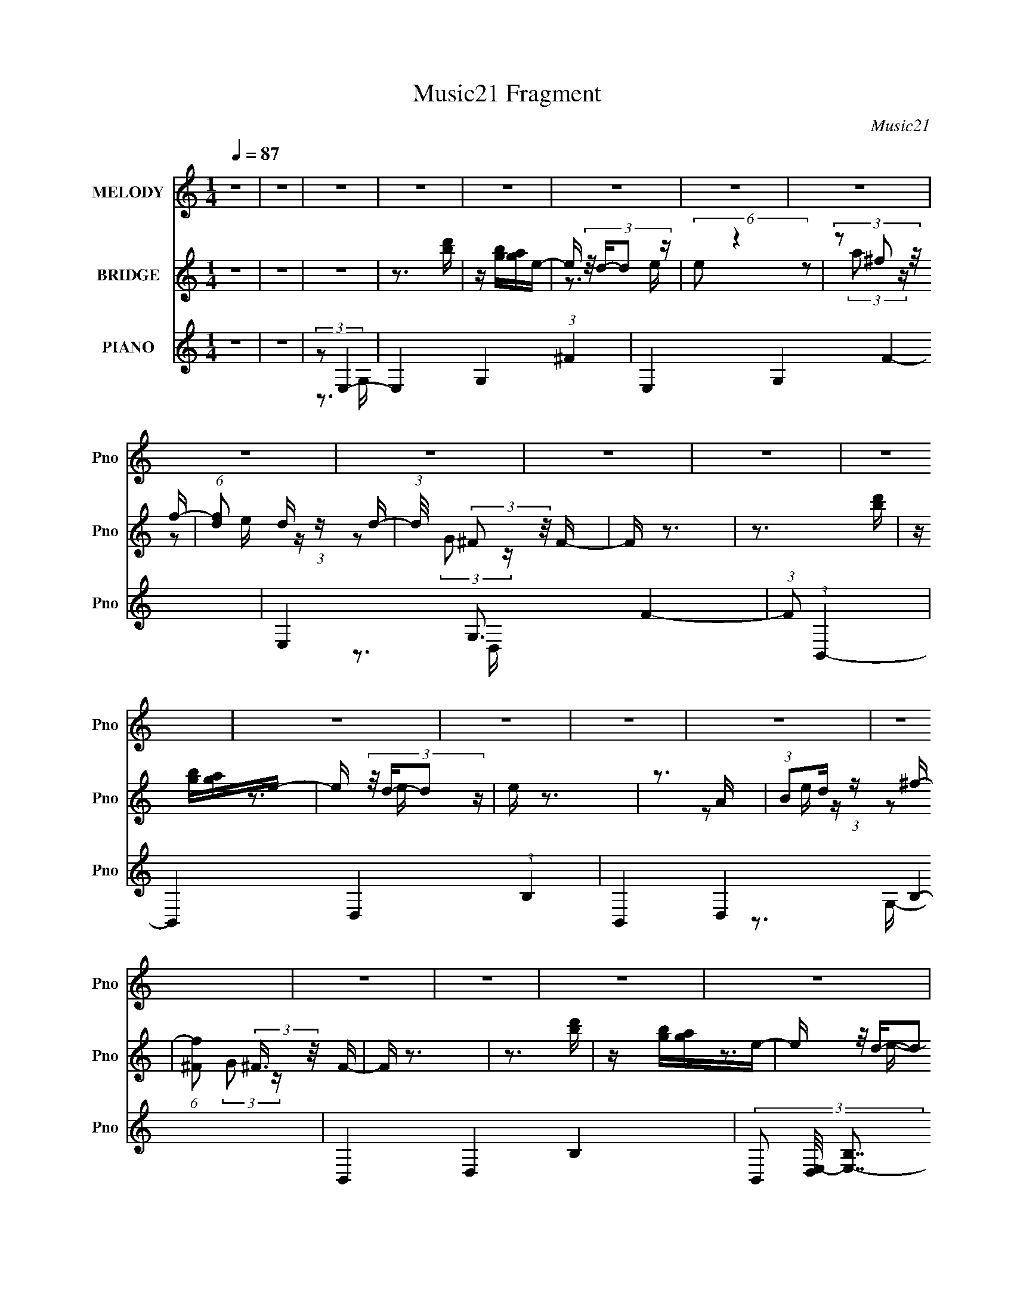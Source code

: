 X:1
T:Music21 Fragment
C:Music21
%%score 1 ( 2 3 4 ) ( 5 6 7 )
L:1/16
Q:1/4=87
M:1/4
I:linebreak $
K:none
V:1 treble nm="MELODY" snm="Pno"
V:2 treble nm="BRIDGE" snm="Pno"
V:3 treble 
V:4 treble 
L:1/4
V:5 treble nm="PIANO" snm="Pno"
V:6 treble 
V:7 treble 
V:1
 z4 | z4 | z4 | z4 | z4 | z4 | z4 | z4 | z4 | z4 | z4 | z4 | z4 | z4 | z4 | z4 | z4 | z4 | z4 | %19
 z4 | z4 | z4 | z4 | z4 | z4 | z4 | z4 | z4 | z4 | z4 | z4 | z4 | z4 | z3 B,- | %34
 B, (3:2:2z/ G-(3:2:4G z/ G-G/ | G2 z G- | (3:2:2G/ z (3:2:2z/ G2 (3:2:1z/ G | A2>G2- | %38
 (3:2:2G/ z (3:2:1z/ ^F F F | (3^F2F2 z/ G | (3:2:2^F4 z2 | (3:2:1z2 E2 D- | %42
 (3:2:2D/ z (3:2:2z/ E2 (3:2:1z/ E- | (3:2:2E/ z (3:2:2z/ E2 (3:2:1z/ E | E2 z E- | %45
 (3:2:2E/ z (3:2:2z/ ^F2 (3:2:1z/ E- | (3:2:2E/ z (3:2:1z/ _E E E | (3_E2E2 z/ B, | A,2B,2- | %49
 B, z2 B,- | (3:2:2B,/ z (3:2:2z/ G2 (3:2:1z/ G- | (3:2:2G/ z (3:2:2z/ G2 (3:2:1z/ G | A2 z G- | %53
 G z2 B,- | (3:2:2B,/ z (3:2:2z/ ^F2 (3:2:1z/ F- | (3:2:2F/ z (3:2:2z/ ^F2 (3:2:1z/ F | G2 z ^F- | %57
 F (3:2:2z/ E-(3:2:4E z/ D-D/- | (3:2:2D/ z (3:2:2z/ E4- | E4- | (3:2:2E/ z z3 | (3z2 D2 z/ D- | %62
 (3:2:2D/ z (3:2:2z/ E4- | E4- | E4- | (3:2:2E4 z/ B,- | B, (3:2:2z/ G-(3:2:4G z/ G-G/ | G2 z G- | %68
 (3:2:2G/ z (3:2:2z/ G2 (3:2:1z/ G | A2>G2- | (3:2:2G/ z (3:2:1z/ ^F F F | (3^F2F2 z/ G | %72
 (3:2:2^F4 z2 | (3:2:1z2 E2 D- | (3:2:2D/ z (3:2:2z/ E2 (3:2:1z/ E- | %75
 (3:2:2E/ z (3:2:2z/ E2 (3:2:1z/ E | E2 z E- | (3:2:2E/ z (3:2:2z/ ^F2 (3:2:1z/ E- | %78
 (3:2:2E/ z (3:2:1z/ _E E E | (3_E2E2 z/ B, | A,2B,2- | B, z2 B,- | %82
 (3:2:2B,/ z (3:2:2z/ G2 (3:2:1z/ G- | (3:2:2G/ z (3:2:2z/ G2 (3:2:1z/ G | A2 z G- | G z2 B,- | %86
 (3:2:2B,/ z (3:2:2z/ ^F2 (3:2:1z/ F- | (3:2:2F/ z (3:2:2z/ ^F2 (3:2:1z/ F | G2 z ^F- | %89
 F (3:2:2z/ E-(3:2:4E z/ D-D/- | (3:2:2D/ z (3:2:2z/ E4- | E4- | (3:2:2E/ z z3 | (3z2 D2 z/ D- | %94
 (3:2:2D/ z (3:2:2z/ E4- | E4- | (6:5:2E4 z | (3z2 B,2 z/ D- | (3:2:2D/ z (3:2:2z/ E4- | %99
 (3:2:2E/ z (3:2:2z/ E2 (3:2:1z/ D- | (3:2:2D/ z (3:2:2z/ E2 (3:2:1z/ ^F- | %101
 (3:2:2F/ z (3:2:2z/ E2 (3:2:1z/ D- | (3:2:2D/ z (3:2:1z/ B,2 (3:2:1z | (3z2 B,2 z/ D- | %104
 (3:2:2D/ z (3:2:1z/ D2 (3:2:1z | (3z2 B,2 z/ D- | (3:2:2D/ z (3:2:2z/ E4- | %107
 (3:2:2E/ z (3:2:1z/ E2 D- | (3:2:2D/ z (3:2:2z/ E2 (3:2:1z/ ^F- | %109
 (3:2:2F/ z (3:2:2z/ E2 (3:2:1z/ D- | (3:2:2D/ z (3:2:1z/ B,2 (3:2:1z | (3z2 E2 z/ D- | %112
 D (3:2:2z/ B,-B,2- | (3:2:2B,/ z (3:2:1z/ B,2 D- | (3:2:2D/ z (3:2:2z/ E4- | %115
 (3:2:2E/ z (3:2:2z/ E2 (3:2:1z/ D- | D (3:2:2z/ E-(3:2:4E z/ ^F-F/- | (3:2:2F/ z (3:2:1z/ E2 D- | %118
 (3:2:2D/ z (3:2:1z/ B,2 (3:2:1z | (3:2:1z2 E2 D | (3:2:2B,2 D4- | %121
 (3:2:2D/ z (3:2:2z/ B,2 (3:2:1z/ D- | (3:2:2D/ z (3:2:1z/ E2 (3:2:1z | (3z2 E2 z/ D- | %124
 (3:2:2D/ z (3:2:2z/ E2 (3:2:1z/ E- | (3:2:2E/ z (3:2:2z/ A2 (3:2:1z/ A- | A (3:2:2z/ D-D2- | %127
 (3:2:2D/ z (3:2:1z/ ^F2 E- | (3:2:2E/ z (3:2:2z/ E4- | (3:2:2E/ z (3:2:2z/ B,2 (3:2:1z/ D- | %130
 (3:2:2D/ z (3:2:2z/ E4- | (3:2:2E/ z (3:2:2z/ E2 (3:2:1z/ D- | %132
 (3:2:2D/ z (3:2:2z/ E2 (3:2:1z/ ^F- | (3:2:2F/ z (3:2:2z/ E2 (3:2:1z/ D- | %134
 (3:2:2D/ z (3:2:1z/ B,2 (3:2:1z | (3z2 B,2 z/ D- | (3:2:2D/ z (3:2:1z/ D2 (3:2:1z | %137
 (3z2 B,2 z/ D- | (3:2:2D/ z (3:2:2z/ E4- | (3:2:2E/ z (3:2:1z/ E2 D- | %140
 (3:2:2D/ z (3:2:2z/ E2 (3:2:1z/ ^F- | (3:2:2F/ z (3:2:2z/ E2 (3:2:1z/ D- | %142
 (3:2:2D/ z (3:2:1z/ B,2 (3:2:1z | (3z2 E2 z/ D- | D (3:2:2z/ B,-B,2- | %145
 (3:2:2B,/ z (3:2:1z/ B,2 D- | (3:2:2D/ z (3:2:2z/ E4- | (3:2:2E/ z (3:2:2z/ E2 (3:2:1z/ D- | %148
 D (3:2:2z/ E-(3:2:4E z/ ^F-F/- | (3:2:2F/ z (3:2:1z/ E2 D- | (3:2:2D/ z (3:2:1z/ B,2 (3:2:1z | %151
 (3:2:1z2 E2 D | (3:2:2B,2 D4- | (3:2:2D/ z (3:2:2z/ B,2 (3:2:1z/ D- | %154
 (3:2:2D/ z (3:2:1z/ E2 (3:2:1z | (3z2 E2 z/ D- | (3:2:2D/ z (3:2:2z/ E2 (3:2:1z/ E- | %157
 (3:2:2E/ z (3:2:2z/ A2 (3:2:1z/ A- | A (3:2:2z/ D-D2- | (3:2:2D/ z (3:2:1z/ ^F2 E- | %160
 (3:2:2E/ z (3:2:2z/ E4- | (3:2:2E/ z z3 | z4 | z4 | z4 | z4 | z4 | z4 | z4 | z4 | z4 | z4 | z4 | %173
 z4 | z4 | z4 | z4 | z4 | z4 | z4 | z4 | z4 | z4 | z4 | z4 | z4 | z4 | z4 | z4 | z4 | z4 | z4 | %192
 z4 | z4 | z4 | z3 B,- | B, (3:2:2z/ G-(3:2:4G z/ G-G/ | G2 z G- | %198
 (3:2:2G/ z (3:2:2z/ G2 (3:2:1z/ G | A2>G2- | (3:2:2G/ z (3:2:1z/ ^F F F | (3^F2F2 z/ G | %202
 (3:2:2^F4 z2 | (3:2:1z2 E2 D- | (3:2:2D/ z (3:2:2z/ E2 (3:2:1z/ E- | %205
 (3:2:2E/ z (3:2:2z/ E2 (3:2:1z/ E | E2 z E- | (3:2:2E/ z (3:2:2z/ ^F2 (3:2:1z/ E- | %208
 (3:2:2E/ z (3:2:1z/ _E E E | (3_E2E2 z/ B, | A,2B,2- | B, z2 B,- | %212
 (3:2:2B,/ z (3:2:2z/ G2 (3:2:1z/ G- | (3:2:2G/ z (3:2:2z/ G2 (3:2:1z/ G | A2 z G- | G z2 B,- | %216
 (3:2:2B,/ z (3:2:2z/ ^F2 (3:2:1z/ F- | (3:2:2F/ z (3:2:2z/ ^F2 (3:2:1z/ F | G2 z ^F- | %219
 F (3:2:2z/ E-(3:2:4E z/ D-D/- | (3:2:2D/ z (3:2:2z/ E4- | E4- | (3:2:2E/ z z3 | (3z2 D2 z/ D- | %224
 (3:2:2D/ z (3:2:2z/ E4- | E4- | E4- | (3:2:2E4 z/ B,- | B, (3:2:2z/ G-(3:2:4G z/ G-G/ | G2 z G- | %230
 (3:2:2G/ z (3:2:2z/ G2 (3:2:1z/ G | A2>G2- | (3:2:2G/ z (3:2:1z/ ^F F F | (3^F2F2 z/ G | %234
 (3:2:2^F4 z2 | (3:2:1z2 E2 D- | (3:2:2D/ z (3:2:2z/ E2 (3:2:1z/ E- | %237
 (3:2:2E/ z (3:2:2z/ E2 (3:2:1z/ E | E2 z E- | (3:2:2E/ z (3:2:2z/ ^F2 (3:2:1z/ E- | %240
 (3:2:2E/ z (3:2:1z/ _E E E | (3_E2E2 z/ B, | A,2B,2- | B, z2 B,- | %244
 (3:2:2B,/ z (3:2:2z/ G2 (3:2:1z/ G- | (3:2:2G/ z (3:2:2z/ G2 (3:2:1z/ G | A2 z G- | G z2 B,- | %248
 (3:2:2B,/ z (3:2:2z/ ^F2 (3:2:1z/ F- | (3:2:2F/ z (3:2:2z/ ^F2 (3:2:1z/ F | G2 z ^F- | %251
 F (3:2:2z/ E-(3:2:4E z/ D-D/- | (3:2:2D/ z (3:2:2z/ E4- | E4- | (3:2:2E/ z z3 | (3z2 D2 z/ D- | %256
 (3:2:2D/ z (3:2:2z/ E4- | E4- | (6:5:2E4 z | (3z2 B,2 z/ D- | (3:2:2D/ z (3:2:2z/ E4- | %261
 (3:2:2E/ z (3:2:2z/ E2 (3:2:1z/ D- | (3:2:2D/ z (3:2:2z/ E2 (3:2:1z/ ^F- | %263
 (3:2:2F/ z (3:2:2z/ E2 (3:2:1z/ D- | (3:2:2D/ z (3:2:1z/ B,2 (3:2:1z | (3z2 B,2 z/ D- | %266
 (3:2:2D/ z (3:2:1z/ D2 (3:2:1z | (3z2 B,2 z/ D- | (3:2:2D/ z (3:2:2z/ E4- | %269
 (3:2:2E/ z (3:2:1z/ E2 D- | (3:2:2D/ z (3:2:2z/ E2 (3:2:1z/ ^F- | %271
 (3:2:2F/ z (3:2:2z/ E2 (3:2:1z/ D- | (3:2:2D/ z (3:2:1z/ B,2 (3:2:1z | (3z2 E2 z/ D- | %274
 D (3:2:2z/ B,-B,2- | (3:2:2B,/ z (3:2:1z/ B,2 D- | (3:2:2D/ z (3:2:2z/ E4- | %277
 (3:2:2E/ z (3:2:2z/ E2 (3:2:1z/ D- | D (3:2:2z/ E-(3:2:4E z/ ^F-F/- | (3:2:2F/ z (3:2:1z/ E2 D- | %280
 (3:2:2D/ z (3:2:1z/ B,2 (3:2:1z | (3:2:1z2 E2 D | (3:2:2B,2 D4- | %283
 (3:2:2D/ z (3:2:2z/ B,2 (3:2:1z/ D- | (3:2:2D/ z (3:2:1z/ E2 (3:2:1z | (3z2 E2 z/ D- | %286
 (3:2:2D/ z (3:2:2z/ E2 (3:2:1z/ E- | (3:2:2E/ z (3:2:2z/ A2 (3:2:1z/ A- | A (3:2:2z/ D-D2- | %289
 (3:2:2D/ z (3:2:1z/ ^F2 E- | (3:2:2E/ z (3:2:2z/ E4- | (3:2:2E/ z (3:2:2z/ B,2 (3:2:1z/ D- | %292
 (3:2:2D/ z (3:2:2z/ E4- | (3:2:2E/ z (3:2:2z/ E2 (3:2:1z/ D- | %294
 (3:2:2D/ z (3:2:2z/ E2 (3:2:1z/ ^F- | (3:2:2F/ z (3:2:2z/ E2 (3:2:1z/ D- | %296
 (3:2:2D/ z (3:2:1z/ B,2 (3:2:1z | (3z2 B,2 z/ D- | (3:2:2D/ z (3:2:1z/ D2 (3:2:1z | %299
 (3z2 B,2 z/ D- | (3:2:2D/ z (3:2:2z/ E4- | (3:2:2E/ z (3:2:1z/ E2 D- | %302
 (3:2:2D/ z (3:2:2z/ E2 (3:2:1z/ ^F- | (3:2:2F/ z (3:2:2z/ E2 (3:2:1z/ D- | %304
 (3:2:2D/ z (3:2:1z/ B,2 (3:2:1z | (3z2 E2 z/ D- | D (3:2:2z/ B,-B,2- | %307
 (3:2:2B,/ z (3:2:1z/ B,2 D- | (3:2:2D/ z (3:2:2z/ E4- | (3:2:2E/ z (3:2:2z/ E2 (3:2:1z/ D- | %310
 D (3:2:2z/ E-(3:2:4E z/ ^F-F/- | (3:2:2F/ z (3:2:1z/ E2 D- | (3:2:2D/ z (3:2:1z/ B,2 (3:2:1z | %313
 (3:2:1z2 E2 D | (3:2:2B,2 D4- | (3:2:2D/ z (3:2:2z/ B,2 (3:2:1z/ D- | %316
 (3:2:2D/ z (3:2:1z/ E2 (3:2:1z | (3z2 E2 z/ D- | (3:2:2D/ z (3:2:2z/ E2 (3:2:1z/ E- | %319
 (3:2:2E/ z (3:2:2z/ A2 (3:2:1z/ A- | A (3:2:2z/ D-D2- | (3:2:2D/ z (3:2:1z/ ^F2 E- | %322
 (3:2:2E/ z (3:2:2z/ E4- | (3:2:2E/ z z2 B,- | B, (3:2:2z/ G-(3:2:4G z/ G-G/ | G2 z G- | %326
 (3:2:2G/ z (3:2:2z/ G2 (3:2:1z/ G | A2>G2- | (3:2:2G/ z (3:2:1z/ ^F F F | (3^F2F2 z/ G | %330
 (3:2:2^F4 z2 | (3:2:1z2 E2 D- | (3:2:2D/ z (3:2:2z/ E2 (3:2:1z/ E- | %333
 (3:2:2E/ z (3:2:2z/ E2 (3:2:1z/ E | E2 z E- | (3:2:2E/ z (3:2:2z/ ^F2 (3:2:1z/ E- | %336
 (3:2:2E/ z (3:2:1z/ _E E E | (3_E2E2 z/ B, | A,2B,2- | B, z2 B,- | %340
 (3:2:2B,/ z (3:2:2z/ G2 (3:2:1z/ G- | (3:2:2G/ z (3:2:2z/ G2 (3:2:1z/ G | A2 z G- | G z2 B,- | %344
 (3:2:2B,/ z (3:2:2z/ ^F2 (3:2:1z/ F- | (3:2:2F/ z (3:2:2z/ ^F2 (3:2:1z/ F | G2 z ^F- | %347
 F (3:2:2z/ E-(3:2:4E z/ D-D/- | (3:2:2D/ z (3:2:2z/ E4- | E4- | (3:2:2E/ z z3 | (3z2 D2 z/ D- | %352
 (3:2:2D/ z (3:2:2z/ E4- | E4- | (6:5:2E4 z |] %355
V:2
 z4 | z4 | z4 | z3 [bd'] | z [bg][ag]e- | e (3:2:4z/ d-d2 z | (6:5:2e2 z4 | (3z2 ^f2 z/ f- | %8
 (6:5:1[fd]2 d2/3 (3:2:1z d- | (3:2:1d/ x (3:2:2^F2 z/ F- | F z3 | z3 [bd'] | z [bg][ag]e- | %13
 e (3:2:4z/ d-d2 z | e z3 | z3 A | (3:2:1B2d (3:2:1z ^f- | (6:5:1[f^F]2 (3:2:2^F3/2 z/ F- | F z3 | %19
 z3 [bd'] | z [bg][ag]e- | e (3:2:4z/ d-d2 z | (6:5:2e2 z4 | (3z2 ^f2 z/ f- | %24
 (6:5:1[fd]2 d2/3 (3:2:1z d- | (3:2:1d/ x (3:2:2^F2 z/ F- | F z3 | z (3:2:2b2 z/ [d'b] (3:2:1z/ | %28
 g2 z g- | (6:5:1[g^f]2 ^f5/3 (3:2:1z | d x/3 (3:2:1d4- | (3:2:2d/ [faeg]2 [eg]4/3 (3:2:1z | %32
 [df]4- | [df]4 | z4 | z3 [bd'] | z [bg][ag]e- | e (3:2:4z/ d-d2 z | (6:5:2e2 z4 | (3z2 ^f2 z/ f- | %40
 (6:5:1[fd]2 d2/3 (3:2:1z d- | (3:2:1d/ x (3:2:2^F2 z/ F- | F z3 | z3 [bd'] | z [bg][ag]e- | %45
 e (3:2:4z/ d-d2 z | (6:5:2e2 z4 | (3z2 ^f2 z/ f- | (6:5:1[fd]2 d2/3 (3:2:1z d- | %49
 (3:2:1d/ x (3:2:2^F2 z/ F- | F z2 c- | [ce-]4 | e4- G4- (3:2:1c4- | (6:5:1e4 G3 (6:5:2c4 z | %54
 z3 A- | A2 (3:2:1d4- | d4- A4- (3:2:1^f4- | d4- A4- f4- | (3:2:1d2 A (3:2:2f2 z2 e- | %59
 [eB-]2 (3:2:1B3- | B4- e4- (3:2:1g4- | B4 e3 (6:5:1g4 | (3:2:2z2 e4- | e4- B4- (3:2:1g4- | %64
 (3:2:1e2 [Be-]2 (3:2:2[e-g] (1:1:1g3 | e4- B4 (3:2:1g4- | (3e/ g/ z/ (6:5:1z4 | z3 [bd'] | %68
 z [bg][ag]e- | e (3:2:4z/ d-d2 z | (6:5:2e2 z4 | (3z2 ^f2 z/ f- | (6:5:1[fd]2 d2/3 (3:2:1z d- | %73
 (3:2:1d/ x (3:2:2^F2 z/ F- | F z3 | z3 [bd'] | z [bg][ag]e- | e (3:2:4z/ d-d2 z | (6:5:2e2 z4 | %79
 (3z2 ^f2 z/ f- | (6:5:1[fd]2 d2/3 (3:2:1z d- | (3:2:1d/ x (3:2:2^F2 z/ F- | F z2 c- | [ce-]4 | %84
 e4- G4- (3:2:1c4- | (6:5:1e4 G3 (6:5:2c4 z | z3 A- | A2 (3:2:1d4- | d4- A4- (3:2:1^f4- | %89
 d4- A4- f4- | (3:2:1d2 A (3:2:2f2 z2 e- | [eB-]2 (3:2:1B3- | B4- e4- (3:2:1g4- | B4 e3 (6:5:1g4 | %94
 (3:2:2z2 e4- | e4- B4- (3:2:1g4- | (3:2:1e2 [Be-]2 (3:2:2[e-g] (1:1:1g3 | e4- B4 (3:2:1g4- | %98
 (3e/ g/ z/ (6:5:1z4 | z3 [bd'] | z [bg][ag]e- | e (3:2:4z/ d-d2 z | (6:5:2e2 z4 | (3z2 ^f2 z/ f- | %104
 (6:5:1[fd]2 d2/3 (3:2:1z d- | (3:2:1d/ x (3:2:2^F2 z/ F- | F z3 | z3 [bd'] | z [bg][ag]e- | %109
 e (3:2:4z/ d-d2 z | (6:5:2e2 z4 | (3z2 ^f2 z/ f- | (6:5:1[fd]2 d2/3 (3:2:1z d- | %113
 (3:2:1d/ x (3:2:2^F2 z/ F- | F x/3 (3:2:1e4- | e4- G4- (3:2:1c4- | e4- G2 (6:5:1c4 G- | %117
 (3:2:2e2 [Gc-]2 (3:2:1c3/2- | (3:2:1c2 G (6:5:1z2 B- | B4- (3:2:1d4- | (6:5:2B2 d4 (6:5:1z2 | %121
 (3:2:2z2 d4- | (3:2:2d/ z z2 B- | B2 (3:2:1e4- | e4- B4- (3:2:1g4- | (6:5:1e4 B3 g4 | z3 B- | %127
 B2 (3:2:1^f4- | (3:2:1f/ [Be-]2 (3:2:1e5/2- | e4- B4- (3:2:1g4- | (3e2 B2 g4 (3:2:1G4- | %131
 G4- [bd'] | G4- [bg] [ag] e- | (3:2:1[Gd]8 e | (6:5:2e2 ^F4- | (3:2:1F2 (3:2:1E4- | %136
 (3:2:2E2 [fD-]2 (3:2:1D3/2- | (24:13:2[D^FF-]8 d/ | F (3:2:2z/ G-G2- | G4- [bd'] | %140
 (3:2:1G4 [bg] [ag] [Ae]- | [Ae] x/3 [Gd]2 (3:2:1z | (6:5:2[Fe]2 D4- | (24:13:1[D^ff-]8 | %144
 (6:5:1[f^F-]2 (3:2:1^F7/2- | (3:2:2[F^F]4 d/ F- | (3:2:1F/ x (3:2:1e4- | e4- G4- (3:2:1c4- | %148
 e4- G2 (6:5:1c4 G- | (3:2:2e2 [Gc-]2 (3:2:1c3/2- | (3:2:1c2 G (6:5:1z2 B- | B4- (3:2:1d4- | %152
 (6:5:2B2 d4 (6:5:1z2 | (3:2:2z2 d4- | (3:2:2d/ z z2 B- | B2 (3:2:1e4- | e4- B4- (3:2:1g4- | %157
 (6:5:1e4 B3 g4 | z3 B- | B2 (3:2:1^f4- | (3:2:1f/ [Be-]2 (3:2:1e5/2- | (3:2:2[eg-]8 B8 | %162
 (12:7:2[gd'-]4 [d'-b]5/2 | (24:19:1[d'E,G,G-]8 C, | [GB-] B3- | [Ba]2 [ad]4/3 (6:5:2d12/5 b2 | %166
 (6:5:1[ba]2 a5/3 (3:2:1z | [D,A,]3 [gA-g-] | [Agd] d z d'- | (6:5:2d'2 a4- | %170
 (3:2:1a2 b (3:2:1z b- | b4- | b2 z a- | (6:5:1[ag]2 g5/3 (3:2:1z | e x/3 d2 (3:2:1z | %175
 (6:5:1[eg]2 g5/3 (3:2:1z | (3:2:2d2 B4- | (6:5:2B4 a4- | (3:2:2a2 C,4- | %179
 (3:2:1[C,C]4 [CG,d']/3 [G,d'b-]8/3 | b [Gc-]6 | (3:2:1[cd'b]4b2/3 (3:2:1z | (3:2:1g2a2 (3:2:1z | %183
 (6:5:1[bd']2 d'5/3 (3:2:1z | (3:2:1[Aa]2G (3:2:1z B- | B (3:2:1[gG-]2 (3:2:1G5/2- | %186
 (3:2:1G/ e (3:2:2z/ g- g2- | (3g2a2 z/ b- | b x/3 a2 (3:2:1z | g x/3 d2 (3:2:1z | g x/3 (3:2:1a4 | %191
 g x/3 e2 (3:2:1z | (6:5:2d2 e4- | e4- | e4- | e4- | (3:2:2e/ z (3:2:2z/ B4- | B4- | B4- | %199
 (3:2:2B2 A4- | (3:2:2A2 ^F4- | F4- | F4- | (3:2:1F2 (3:2:1E4 | (6:5:2D2 E4- | E4- | %206
 (3:2:2E4 z/ E | (3:2:1^F2E2 (3:2:1z | D (3:2:2z/ B,-B,2- | B,4- | (3:2:2B,/ z DE^F- | FB2A- | %212
 A2<G2 | z E2^F- | (6:5:2F2 G4- | (6:5:2G4 z | z4 | z (3:2:2A2 z ^F- | (3E2 F/ ^F4- | F4- | %220
 (3:2:2F/ z (3:2:2z/ E4- | E4- | E4- | (3:2:2E2 D4- | (3:2:1D2 E2 B | dABG | (3:2:2A2 E4- | E4- | %228
 (3:2:2E/ z (3:2:2z/ B4- | B4- | B4- | (3:2:2B2 A4- | (3:2:2A2 ^F4- | F4- | F4- | (3:2:2F2 E4 | %236
 (6:5:2D2 E4- | E4- | (3:2:2E4 z/ E | (3:2:1^F2E2 (3:2:1z | D (3:2:2z/ B,-B,2- | B,4- | %242
 (3:2:2B,/ z DE^F- | FB2A- | A2<G2 | z E2^F- | (6:5:2F2 G4- | (6:5:2G4 z | z4 | z (3:2:2A2 z ^F- | %250
 (3E2 F/ ^F4- | F4- | (3:2:2F/ z (3:2:2z/ E4- | E4- | E4- | (3:2:2E2 D4- | (3:2:1D2 E3- | E4- | %258
 E4- | E4 | z4 | z4 | [bd'](3[bg]2 z/ [ag]2 | e2 z e- | (6:5:2e2 z4 | (3z2 ^f2a2 | %266
 (6:5:1[fd]2 (3:2:1d3/2e (3:2:1z/ | (3:2:1d/ x (3:2:2^F2G2 | F z3 | z4 | [bd'](3[bg]2 z/ [ag]2 | %271
 e2 z e- | (6:5:2e2 z4 | (3z2 ^f2a2 | (6:5:1[fd]2 (3:2:1d3/2e (3:2:1z/ | (3:2:1d/ x (3:2:2^F2G2 | %276
 F x/3 (3:2:1e4- | e4- G4- (3:2:1c4- | e4- G2 (6:5:1c4 G- | (3:2:2e2 [Gc-]2 (3:2:1c3/2- | %280
 (3:2:1c2 G (6:5:1z2 B- | B4- (3:2:1d4- | (6:5:2B2 d4 (6:5:1z2 | (3:2:2z2 d4- | (3:2:2d/ z z2 B- | %285
 B2 (3:2:1e4- | e4- B4- (3:2:1g4- | (6:5:1e4 B3 g4 | z3 B- | B2 (3:2:1^f4- | %290
 (3:2:1f/ [Be-]2 (3:2:1e5/2- | e4- B4- (3:2:1g4- | (3e2 B2 g4 (3:2:1G4- | G4- | %294
 [bd'] G4- (3:2:2[bg]2 [ag]2 | (3:2:1[Gee-]8 | (6:5:2e2 ^F4- | (3:2:1F2 (3:2:1E4- | %298
 (3:2:2E2 [fD-]2 (3:2:1D3/2- | (24:13:2[D^FG]8 d/ | F (3:2:2z/ G-G2- | G4- | %302
 (3:2:1[Gbd'bg]4 [ag] (3:2:1z/ | [Ae] x/3 [Gd]2 (3:2:1z | (6:5:2[Fe]2 D4- | (24:13:1[D^fa]8 | %306
 (6:5:1[f^F-]2 (3:2:1^F7/2- | (3:2:2[F^F]4 [dG]/(3:2:1G3/2 | (3:2:1F/ x (3:2:1e4- | %309
 e4- G4- (3:2:1c4- | e4- G2 (6:5:1c4 G- | (3:2:2e2 [Gc-]2 (3:2:1c3/2- | (3:2:1c2 G (6:5:1z2 B- | %313
 B4- (3:2:1d4- | (6:5:2B2 d4 (6:5:1z2 | (3:2:2z2 d4- | (3:2:2d/ z z2 B- | B2 (3:2:1e4- | %318
 e4- B4- (3:2:1g4- | (6:5:1e4 B3 g4 | z3 B- | B2 (3:2:1^f4- | (3:2:1f/ [Be-]2 (3:2:1e5/2- | %323
 e4- B4- | (3:2:2e2 B2 B z2 | z4 | z4 | z A3- | A2<^F2- | F4- | F4- | F (3:2:2E4 z/ | D2<E2- | %333
 E4- | E2 z E | (3:2:2^F2 z2 D- | D2<B,2- | B,4 | z DE z | (3:2:1F x/3 B2 z | (3:2:2A z/ G3 | %341
 z E2^F- | F2<G2- | G3 z | z4 | z (3:2:2A2 z ^F- | E (3:2:1F/ ^F3- | F4 | z E3- | E4- | E4- | %351
 E2<D2- | D2<E2- | E4- | E4- | E4 | z d z2 | e4- | (3:2:2e4 z/ g- | g x/3 e2 (3:2:1z | %360
 d[Bd] z [BA]- | (3:2:2[BA]/ z (3:2:2z/ B4- | B4- | (3:2:2B/ z B2d- | d2<e2- | e4- | e2>g2- | %367
 g (3:2:2a4 z/ | z d z2 | e4- | e4- | e4- | e4- | e4- | e4- | e4- | (3:2:2e4 z2 |] %377
V:3
 x4 | x4 | x4 | x4 | x4 | z3 e- | x4 | z2 (3:2:2a2 z | z2 e z | z2 (3:2:2G2 z | x4 | x4 | x4 | %13
 z3 e- | x4 | x4 | z2 e z | z2 (3:2:2G2 z | x4 | x4 | x4 | z3 e- | x4 | z2 (3:2:2a2 z | z2 e z | %25
 z2 (3:2:2G2 z | x4 | z3 g- | x4 | z3 d- | z3 [^fa]- | z3 [d^f]- | x4 | x4 | x4 | x4 | x4 | z3 e- | %38
 x4 | z2 (3:2:2a2 z | z2 e z | z2 (3:2:2G2 z | x4 | x4 | x4 | z3 e- | x4 | z2 (3:2:2a2 z | z2 e z | %49
 z2 (3:2:2G2 z | x4 | z3 G- | x32/3 | x31/3 | x4 | z3 A- x2/3 | x32/3 | x12 | x19/3 | z3 e- | %60
 x32/3 | x31/3 | z3 B- | x32/3 | z3 B- x2 | x32/3 | x13/3 | x4 | x4 | z3 e- | x4 | z2 (3:2:2a2 z | %72
 z2 e z | z2 (3:2:2G2 z | x4 | x4 | x4 | z3 e- | x4 | z2 (3:2:2a2 z | z2 e z | z2 (3:2:2G2 z | x4 | %83
 z3 G- | x32/3 | x31/3 | x4 | z3 A- x2/3 | x32/3 | x12 | x19/3 | z3 e- | x32/3 | x31/3 | z3 B- | %95
 x32/3 | z3 B- x2 | x32/3 | x13/3 | x4 | x4 | z3 e- | x4 | z2 (3:2:2a2 z | z2 e z | z2 (3:2:2G2 z | %106
 x4 | x4 | x4 | z3 e- | x4 | z2 (3:2:2a2 z | z2 e z | z2 (3:2:2G2 z | z3 G- | x32/3 | x31/3 | %117
 z3 G- | x5 | x20/3 | x17/3 | x4 | x4 | z3 B- x2/3 | x32/3 | x31/3 | x4 | z3 B- x2/3 | z3 B- | %129
 x32/3 | x8 | x5 | x7 | z3 e- x7/3 | x13/3 | (3z2 ^f2 z/ f- | (3:2:1z2 d (3:2:1z d- | %137
 z2 (3:2:2G2 z x2/3 | x4 | x5 | x17/3 | z3 [^Fe]- | x13/3 | z2 (3:2:2a2 z x/3 | %144
 (3:2:1z2 d (3:2:1z d- | z2 (3:2:2G2 z | z3 G- | x32/3 | x31/3 | z3 G- | x5 | x20/3 | x17/3 | x4 | %154
 x4 | z3 B- x2/3 | x32/3 | x31/3 | x4 | z3 B- x2/3 | z3 B- | (3:2:2z2 a4 x7 | z3 C,- | %163
 z2 E2 x10/3 | (3:2:2z2 d4- | z3 b- x3 | z3 D,- | (3:2:1z2 [De]2 (3:2:1z | (3:2:2z2 b4 | x13/3 | %170
 z2 (3:2:2a2 z | x4 | x4 | z3 e- | z3 e- | z3 e | x4 | x6 | (3:2:1z2 b2 (3:2:1z | %179
 (3:2:1z2 E2 (3:2:1z x5/3 | (3:2:1z2 d'2 (3:2:1z x3 | z3 a | z3 b- | z3 [Bb] | (3:2:2z2 g4- | %185
 (3:2:1z2 d2 (3:2:1z | x13/3 | x4 | z3 g- | z3 g- | z3 g- | z3 d- | x13/3 | x4 | x4 | x4 | x4 | %197
 x4 | x4 | x4 | x4 | x4 | x4 | z3 D- | x13/3 | x4 | x4 | z3 D- | x4 | x4 | x4 | x4 | x4 | x4 | %214
 x13/3 | x4 | x4 | z2 (3:2:2G2 z | x13/3 | x4 | x4 | x4 | x4 | x4 | x13/3 | x4 | x4 | x4 | x4 | %229
 x4 | x4 | x4 | x4 | x4 | x4 | z3 D- | x13/3 | x4 | x4 | z3 D- | x4 | x4 | x4 | x4 | x4 | x4 | %246
 x13/3 | x4 | x4 | z2 (3:2:2G2 z | x13/3 | x4 | x4 | x4 | x4 | x4 | x13/3 | x4 | x4 | x4 | x4 | %261
 x4 | x4 | (3:2:1z2 d2 (3:2:1z | x4 | z3 ^f- | z3 d- | z3 ^F- | x4 | x4 | x4 | %271
 (3:2:1z2 d2 (3:2:1z | x4 | z3 ^f- | z3 d- | z3 ^F- | z3 G- | x32/3 | x31/3 | z3 G- | x5 | x20/3 | %282
 x17/3 | x4 | x4 | z3 B- x2/3 | x32/3 | x31/3 | x4 | z3 B- x2/3 | z3 B- | x32/3 | x8 | x4 | x23/3 | %295
 (3:2:1z2 d2 (3:2:1z x4/3 | x13/3 | (3z2 ^f2a2 | (3:2:2z2 d2e (3:2:1z/ | z3 ^F- x2/3 | x4 | x4 | %302
 z3 [Ae]- | z3 [^Fe]- | x13/3 | z3 ^f- x/3 | (3:2:2z2 d2e (3:2:1z/ | z3 ^F- | z3 G- | x32/3 | %310
 x31/3 | z3 G- | x5 | x20/3 | x17/3 | x4 | x4 | z3 B- x2/3 | x32/3 | x31/3 | x4 | z3 B- x2/3 | %322
 z3 B- | x8 | x6 | x4 | x4 | x4 | x4 | x4 | x4 | z3 D- | x4 | x4 | x4 | z E2 z | x4 | x4 | %338
 (3:2:2z4 ^F2- | (3:2:2z4 A2- | x4 | x4 | x4 | x4 | x4 | z2 (3:2:2G2 z | x13/3 | x4 | x4 | x4 | %350
 x4 | x4 | x4 | x4 | x4 | x4 | (3:2:2z2 e4- | x4 | x4 | z3 d- | x4 | x4 | x4 | x4 | x4 | x4 | x4 | %367
 z3 g | (3:2:2z2 e4- | x4 | x4 | x4 | x4 | x4 | x4 | x4 | x4 |] %377
V:4
 x | x | x | x | x | x | x | x | x | x | x | x | x | x | x | x | x | x | x | x | x | x | x | x | %24
 x | x | x | x | x | x | x | x | x | x | x | x | x | x | x | x | x | x | x | x | x | x | x | x | %48
 x | x | x | x | x8/3 | x31/12 | x | x7/6 | x8/3 | x3 | x19/12 | x | x8/3 | x31/12 | x | x8/3 | %64
 x3/2 | x8/3 | x13/12 | x | x | x | x | x | x | x | x | x | x | x | x | x | x | x | x | x | x8/3 | %85
 x31/12 | x | x7/6 | x8/3 | x3 | x19/12 | x | x8/3 | x31/12 | x | x8/3 | x3/2 | x8/3 | x13/12 | x | %100
 x | x | x | x | x | x | x | x | x | x | x | x | x | x | x | x8/3 | x31/12 | x | x5/4 | x5/3 | %120
 x17/12 | x | x | x7/6 | x8/3 | x31/12 | x | x7/6 | x | x8/3 | x2 | x5/4 | x7/4 | x19/12 | x13/12 | %135
 z/ (3:2:2a/ z/4 | z/ e/4 z/4 | x7/6 | x | x5/4 | x17/12 | x | x13/12 | x13/12 | z/ e/4 z/4 | x | %146
 x | x8/3 | x31/12 | x | x5/4 | x5/3 | x17/12 | x | x | x7/6 | x8/3 | x31/12 | x | x7/6 | x | %161
 z3/4 b/4- x7/4 | x | x11/6 | z3/4 b/4- | x7/4 | z3/4 g/4- | z/ ^F/ | x | x13/12 | x | x | x | x | %174
 x | x | x | x3/2 | z3/4 [G,d']/4- | z/ G/- x5/12 | z3/4 e'/4 x3/4 | x | x | x | z/ (3:2:2A/ z/4 | %185
 z3/4 e/4- | x13/12 | x | x | x | x | x | x13/12 | x | x | x | x | x | x | x | x | x | x | x | %204
 x13/12 | x | x | x | x | x | x | x | x | x | x13/12 | x | x | x | x13/12 | x | x | x | x | x | %224
 x13/12 | x | x | x | x | x | x | x | x | x | x | x | x13/12 | x | x | x | x | x | x | x | x | x | %246
 x13/12 | x | x | x | x13/12 | x | x | x | x | x | x13/12 | x | x | x | x | x | x | x | x | x | x | %267
 x | x | x | x | x | x | x | x | x | x | x8/3 | x31/12 | x | x5/4 | x5/3 | x17/12 | x | x | x7/6 | %286
 x8/3 | x31/12 | x | x7/6 | x | x8/3 | x2 | x | x23/12 | x4/3 | x13/12 | z3/4 ^f/4- | z3/4 d/4- | %299
 x7/6 | x | x | x | x | x13/12 | x13/12 | z3/4 d/4- | x | x | x8/3 | x31/12 | x | x5/4 | x5/3 | %314
 x17/12 | x | x | x7/6 | x8/3 | x31/12 | x | x7/6 | x | x2 | x3/2 | x | x | x | x | x | x | x | x | %333
 x | x | x | x | x | x | x | x | x | x | x | x | x | x13/12 | x | x | x | x | x | x | x | x | x | %356
 x | x | x | x | x | x | x | x | x | x | x | x | x | x | x | x | x | x | x | x | x |] %377
V:5
 z4 | z4 | (3:2:2z2 E,4- | E,4- G,4- (3:2:1^F4- | E,4- G,4- F4- | E,4 G,3 F4- | %6
 (3:2:1F2 (3:2:1B,,4- | B,,4- D,4- (3:2:1B,4- | B,,4- D,4- B,4- | B,,4- D,4- B,4- | %10
 (3B,,2 [D,E,-]/ [E,-B,]7/2 | E,4- G,4- (3:2:1^F4- | E,4- G,4- F4- | E,4 G,3 F4- | %14
 (3:2:1F2 (3:2:1B,,4- | B,,4- F,4- (3:2:1D4- | B,,4- F,4- D4- | B,,4- F,4- D4- | %18
 (3:2:1[B,,E,-G,-E,,-B,-]2 [E,-G,-E,,-B,-F,D]8/3 | [E,G,E,,B,]4- E4- | [E,G,E,,B,]4- E4- | %21
 [E,G,E,,B,]2 E4- | (3:2:2E/ z [B,B,,D^F]3- | [B,B,,DF]4- | [B,B,,DF]4- | [B,B,,DF]3 z | %26
 (3:2:2z2 E,,4- | (24:13:1[E,,E,E,-]8 B,,4- B,, | (3:2:2E,/ [G,D,,-]2 (3:2:1D,,7/2- | %29
 (3:2:2[D,,^F,-]8 A,,8 | (3:2:2F,2 [D,D,,-]2 (3:2:1D,,3/2- | (48:37:2[D,,A,-]16 A,,16 | A,4- D4- | %33
 A,4- D4- | (3:2:2A,/ D/ x2/3 (3:2:1E,,4- | E,,4- (3:2:1[E,G,]/ [E,G,E] | %36
 (3:2:1E,,/ x (3:2:1E,,4- | %37
 (12:7:2E,,4 [E,G,]/ (3:2:2B,/ [E,G,B,E]2 (3:2:2z/ [E,G,B,]- (3:2:1[E,G,B,]/- | %38
 [E,G,B,] x/3 (3:2:1B,,4- | B,,4 (3:2:1[B,D]/ [B,D^F] | (3:2:2z2 B,,4- | [B,,B,D^F]4 (3:2:1B,/ | %42
 (3:2:1F,/ x (3:2:1E,,4- | E,,4- (3:2:1[E,G,]/ [E,G,E] | (3:2:1E,,/ x (3:2:1E,,4- | %45
 (12:7:2E,,4 [E,G,]/ (3:2:2B,/ [E,G,B,E]2 (3:2:2z/ [E,G,B,]- (3:2:1[E,G,B,]/- | %46
 [E,G,B,] x/3 (3:2:1B,,4- | B,,4 (3:2:1[B,E]/ [B,_E^F] | (3:2:2z2 B,,4- | [B,,B,_E^F]4 (3:2:1B,/ | %50
 (3:2:1F,/ x (3:2:1C,4- | C,4- (3:2:2[CE]/ [CEG]2 [CE]- | (24:19:2[C,G,-]8 [CE]/ | %53
 (12:7:3[G,CE]4 [CEC]/ z/ C- | (3:2:1C/ x (3:2:1D,4- | (24:13:2[D,D^F]8 D/ | (3:2:2z2 D,4- | %57
 (12:7:2D,4 [DF]/ (3:2:2[D^FA]2 z/ [DF]- | (3:2:1[DF]/ x (3:2:1E,,4- | %59
 E,,4- (3:2:2[B,E]/ [B,EG]2 [B,E]- | (3:2:2E,,/ [B,E]/ x2/3 (3:2:1E,,4- | %61
 (3:2:4E,,4 B,/ [B,EG]2 z/ B,- | (3:2:1B,/ x (3:2:1E,,4- | E,,4- (3:2:1B,/ [B,G] | E,,4- [B,E] | %65
 (6:5:2E,,4 [B,E]2 [B,E]- | (3:2:1[B,E]/ x (3:2:1E,,4- | E,,4- (3:2:1[E,G,]/ [E,G,E] | %68
 (3:2:1E,,/ x (3:2:1E,,4- | %69
 (12:7:2E,,4 [E,G,]/ (3:2:2B,/ [E,G,B,E]2 (3:2:2z/ [E,G,B,]- (3:2:1[E,G,B,]/- | %70
 [E,G,B,] x/3 (3:2:1B,,4- | B,,4 (3:2:1[B,D]/ [B,D^F] | (3:2:2z2 B,,4- | [B,,B,D^F]4 (3:2:1B,/ | %74
 (3:2:1F,/ x (3:2:1E,,4- | E,,4- (3:2:1[E,G,]/ [E,G,E] | (3:2:1E,,/ x (3:2:1E,,4- | %77
 (12:7:2E,,4 [E,G,]/ (3:2:2B,/ [E,G,B,E]2 (3:2:2z/ [E,G,B,]- (3:2:1[E,G,B,]/- | %78
 [E,G,B,] x/3 (3:2:1B,,4- | B,,4 (3:2:1[B,E]/ [B,_E^F] | (3:2:2z2 B,,4- | [B,,B,_E^F]4 (3:2:1B,/ | %82
 (3:2:1F,/ x (3:2:1C,4- | C,4- (3:2:2[CE]/ [CEG]2 [CE]- | (24:19:2[C,G,-]8 [CE]/ | %85
 (12:7:3[G,CE]4 [CEC]/ z/ C- | (3:2:1C/ x (3:2:1D,4- | (24:13:2[D,D^F]8 D/ | (3:2:2z2 D,4- | %89
 (12:7:2D,4 [DF]/ (3:2:2[D^FA]2 z/ [DF]- | (3:2:1[DF]/ x (3:2:1E,,4- | %91
 E,,4- (3:2:2[B,E]/ [B,EG]2 [B,E]- | (3:2:2E,,/ [B,E]/ x2/3 (3:2:1E,,4- | %93
 (3:2:4E,,4 B,/ [B,EG]2 z/ B,- | (3:2:1B,/ x (3:2:1E,,4- | E,,4- (3:2:1B,/ [B,G] | E,,4- [B,E] | %97
 (6:5:2E,,4 [B,E]2 [B,E]- | (3:2:1[B,E]/ x (3:2:1[E,,E,]4- | %99
 (3:2:1[E,,E,]2 [B,E] (3:2:2[B,EG]2 z/ [B,EG]- | (3:2:1[B,EG]/ x (3:2:1[E,,E,]4- | %101
 (3:2:2[E,,E,]2 [B,EGB,EG]/ (3:2:2[B,EG]3/2 z/ [A,,A,]- | (6:5:2[A,,A,B,,-]2 [B,,-B,EG]7/2 | %103
 (12:7:2B,,4 [B,D]/ (3:2:2[B,D^F]2 z/ [B,D]- | (3:2:1[B,D]/ x (3:2:1B,,4- | %105
 (3:2:1B,,2 [B,D] (3:2:2[B,D^F]2 z/ [B,DF]- | (3:2:1[B,DF]/ x (3:2:1[E,,E,]4- | %107
 (3:2:4[E,,E,]2 [B,EG]/ [B,EG]2 z/ [B,EG]- | (3:2:1[B,EG]/ x (3:2:1[E,,E,]4- | %109
 (3:2:4[E,,E,]2 [B,EG]/ [B,EG]2 z/ [A,,A,B,EG]- | (3:2:1[A,,A,B,EG]/ x (3:2:1B,,4- | %111
 (3:2:4B,,2 [B,DF]/ [B,D^F]2 z/ [B,DF]- | (3:2:1[B,DF]/ x (3:2:1B,,4- | %113
 (3:2:4B,,4 [B,DF]/ [B,D^F]2 z/ [B,DF]- | (3:2:1[B,DF]/ x (3:2:1C,4- | %115
 (3:2:4C,2 [CEG]/ [CEG]2 z/ [CE]- | (3:2:1[CE]/ x (3:2:1C,4- | %117
 (12:7:2C,4 [CEG]/ (3:2:2[CEG]2 z/ [C,CEG]- | (3:2:1[C,CEG]/ x (3:2:1B,,4- | %119
 (12:7:2B,,4 [B,D]/ (3:2:2[B,D^F]2 z/ [B,DF]- | (3:2:1[B,DF]/ x [C,,C,CE]2 (3:2:1z | %121
 (3:2:1[CE]/ x (3:2:1[D,,D,]4 | (3:2:1[DF]/ x (3:2:1[E,,E,]4- | %123
 (3:2:4[E,,E,]2 [EGB]/ [EGB]2 z/ [EGB]- | (3:2:1[EGB]/ x (3:2:1[C,,C,]4- | %125
 (3:2:4[C,,C,]4 [EGc]/ [EGc]2 z/ [EGc]- | (3:2:1[EGc]/ x (3:2:1[B,,B,]4- | %127
 (12:7:2[B,,B,]4 [DFB]/ (3:2:2[D^FB]2 z/ [D,,D,DFB]- | %128
 (3:2:2[D,,D,DFB]/ z (3:2:2z/ [E,,E,EGB]2 (3:2:1z/ [EGB]- | %129
 (3:2:2[EGB]/ z (3:2:2z/ [B,,B,EGB]2 (3:2:1z/ [D,DEGB]- | (3:2:1[D,DEGB]/ x (3:2:1[E,,E,]4- | %131
 (3:2:1[E,,E,]2 [B,E] (3:2:2[B,EG]2 z/ [B,EG]- | (3:2:1[B,EG]/ x (3:2:1[E,,E,]4- | %133
 (3:2:2[E,,E,]2 [B,EGB,EG]/ (3:2:2[B,EG]3/2 z/ [A,,A,]- | (6:5:2[A,,A,B,,-]2 [B,,-B,EG]7/2 | %135
 (12:7:2B,,4 [B,D]/ (3:2:2[B,D^F]2 z/ [B,D]- | (3:2:1[B,D]/ x (3:2:1B,,4- | %137
 (3:2:1B,,2 [B,D] (3:2:2[B,D^F]2 z/ [B,DF]- | (3:2:1[B,DF]/ x (3:2:1[E,,E,]4- | %139
 (3:2:4[E,,E,]2 [B,EG]/ [B,EG]2 z/ [B,EG]- | (3:2:1[B,EG]/ x (3:2:1[E,,E,]4- | %141
 (3:2:4[E,,E,]2 [B,EG]/ [B,EG]2 z/ [A,,A,B,EG]- | (3:2:1[A,,A,B,EG]/ x (3:2:1B,,4- | %143
 (3:2:4B,,2 [B,DF]/ [B,D^F]2 z/ [B,DF]- | (3:2:1[B,DF]/ x (3:2:1B,,4- | %145
 (3:2:4B,,4 [B,DF]/ [B,D^F]2 z/ [B,DF]- | (3:2:1[B,DF]/ x (3:2:1C,4- | %147
 (3:2:4C,2 [CEG]/ [CEG]2 z/ [CE]- | (3:2:1[CE]/ x (3:2:1C,4- | %149
 (12:7:2C,4 [CEG]/ (3:2:2[CEG]2 z/ [C,CEG]- | (3:2:1[C,CEG]/ x (3:2:1B,,4- | %151
 (12:7:2B,,4 [B,D]/ (3:2:2[B,D^F]2 z/ [B,DF]- | (3:2:1[B,DF]/ x [C,,C,CE]2 (3:2:1z | %153
 (3:2:1[CE]/ x (3:2:1[D,,D,]4 | (3:2:1[DF]/ x (3:2:1[E,,E,]4- | %155
 (3:2:4[E,,E,]2 [EGB]/ [EGB]2 z/ [EGB]- | (3:2:1[EGB]/ x (3:2:1[C,,C,]4- | %157
 (3:2:4[C,,C,]4 [EGc]/ [EGc]2 z/ [EGc]- | (3:2:1[EGc]/ x (3:2:1[B,,B,]4- | %159
 (12:7:2[B,,B,]4 [DFB]/ (3:2:2[D^FB]2 z/ [D,,D,DFB]- | %160
 (3:2:2[D,,D,DFB]/ z (3:2:2z/ [E,,E,EGB]2 (3:2:1z/ [EGB]- | %161
 (3:2:2[EGB]/ z (3:2:2z/ [B,,B,EGB]2 (3:2:1z/ [D,DEGB]- | (3:2:1[D,DEGB]/ x (3:2:2C,,2 z/ C,- | %163
 [C,G,]8- C, | (12:7:2[G,C-E-G-]4 [C-E-G-C]5/2 | (3:2:2[CEG]/ z (3:2:1z/ [CE] (6:5:1z2 | %166
 (3:2:2z2 [D,,^F,A,]4- | (3:2:1[D,,F,A,]2 A,,2 D, (6:5:1z2 | (3:2:1z2 [C,,G,]2 (3:2:1z | %169
 (3:2:1C2 (3:2:1D,,4- | (3:2:2D,,/ [A,DE,,-]4 (3:2:1E,,2- | (12:7:1[E,,E,-]16 B,,6 | %172
 (3:2:2E,2 [G,E,G,B,]/ (3:2:1[E,G,B,]7/2 | (6:5:1B,,2 [G,B,E] (6:5:1z2 | (3:2:2z2 B,,4- | %175
 (12:7:2[B,,^F-]16 [B,D]/ F,6 | (3:2:2F/ D/ x2/3 [B,D^FB]2 (3:2:1z | %177
 F, (3:2:2z/ [B,D]-(3:2:2[B,D]/ z2 | (3z2 C,,2 z/ C,- | [C,G,]8- C, | %180
 (12:7:2[G,C-E-G-]4 [C-E-G-C]5/2 | (3:2:2[CEG]/ z (3:2:1z/ [CE] (6:5:1z2 | (3:2:2z2 [D,,^F,A,]4- | %183
 (3:2:1[D,,F,A,]2 A,,2 D, (6:5:1z2 | (3:2:1z2 [C,,G,]2 (3:2:1z | (3:2:1C2 (3:2:1D,,4- | %186
 (3:2:2D,,/ [A,DE,,-]4 (3:2:1E,,2- | (12:7:1[E,,E,-]16 B,,6 | %188
 (3:2:2E,2 [G,E,G,B,]/ (3:2:1[E,G,B,]7/2 | (6:5:1B,,2 [G,B,E] (6:5:1z2 | %190
 (3:2:1z2 [C,,C,E,]2 (3:2:1z | (3:2:1G,,/ x [D,,D,^F,]2 (3:2:1z | %192
 A,, (3:2:2z/ [E,,E,G,]-(3:2:4[E,,E,G,] z/ E,-E,/- | [E,B,-]8 | B,4 (3:2:2E/ [EGB]4- | [EGB]4- | %196
 (3:2:1[EGB]/ x (3:2:1E,,4- | E,,4- (3:2:1[E,G,]/ [E,G,E] | (3:2:1E,,/ x (3:2:1E,,4- | %199
 (12:7:2E,,4 [E,G,]/ (3:2:2B,/ [E,G,B,E]2 (3:2:2z/ [E,G,B,]- (3:2:1[E,G,B,]/- | %200
 [E,G,B,] x/3 (3:2:1B,,4- | B,,4 (3:2:1[B,D]/ [B,D^F] | (3:2:2z2 B,,4- | [B,,B,D^F]4 (3:2:1B,/ | %204
 (3:2:1F,/ x (3:2:1E,,4- | E,,4- (3:2:1[E,G,]/ [E,G,E] | (3:2:1E,,/ x (3:2:1E,,4- | %207
 (12:7:2E,,4 [E,G,]/ (3:2:2B,/ [E,G,B,E]2 (3:2:2z/ [E,G,B,]- (3:2:1[E,G,B,]/- | %208
 [E,G,B,] x/3 (3:2:1B,,4- | B,,4 (3:2:1[B,E]/ [B,_E^F] | (3:2:2z2 B,,4- | [B,,B,_E^F]4 (3:2:1B,/ | %212
 (3:2:1F,/ x (3:2:1C,4- | C,4- (3:2:2[CE]/ [CEG]2 [CE]- | (24:19:2[C,G,-]8 [CE]/ | %215
 (12:7:3[G,CE]4 [CEC]/ z/ C- | (3:2:1C/ x (3:2:1D,4- | (24:13:2[D,D^F]8 D/ | (3:2:2z2 D,4- | %219
 (12:7:2D,4 [DF]/ (3:2:2[D^FA]2 z/ [DF]- | (3:2:1[DF]/ x (3:2:1E,,4- | %221
 E,,4- (3:2:2[B,E]/ [B,EG]2 [B,E]- | (3:2:2E,,/ [B,E]/ x2/3 (3:2:1E,,4- | %223
 (3:2:4E,,4 B,/ [B,EG]2 z/ B,- | (3:2:1B,/ x (3:2:1E,,4- | E,,4- (3:2:1B,/ [B,G] | E,,4- [B,E] | %227
 (6:5:2E,,4 [B,E]2 [B,E]- | (3:2:1[B,E]/ x (3:2:1E,,4- | E,,4- (3:2:1[E,G,]/ [E,G,E] | %230
 (3:2:1E,,/ x (3:2:1E,,4- | %231
 (12:7:2E,,4 [E,G,]/ (3:2:2B,/ [E,G,B,E]2 (3:2:2z/ [E,G,B,]- (3:2:1[E,G,B,]/- | %232
 [E,G,B,] x/3 (3:2:1B,,4- | B,,4 (3:2:1[B,D]/ [B,D^F] | (3:2:2z2 B,,4- | [B,,B,D^F]4 (3:2:1B,/ | %236
 (3:2:1F,/ x (3:2:1E,,4- | E,,4- (3:2:1[E,G,]/ [E,G,E] | (3:2:1E,,/ x (3:2:1E,,4- | %239
 (12:7:2E,,4 [E,G,]/ (3:2:2B,/ [E,G,B,E]2 (3:2:2z/ [E,G,B,]- (3:2:1[E,G,B,]/- | %240
 [E,G,B,] x/3 (3:2:1B,,4- | B,,4 (3:2:1[B,E]/ [B,_E^F] | (3:2:2z2 B,,4- | [B,,B,_E^F]4 (3:2:1B,/ | %244
 (3:2:1F,/ x (3:2:1C,4- | C,4- (3:2:2[CE]/ [CEG]2 [CE]- | (24:19:2[C,G,-]8 [CE]/ | %247
 (12:7:3[G,CE]4 [CEC]/ z/ C- | (3:2:1C/ x (3:2:1D,4- | (24:13:2[D,D^F]8 D/ | (3:2:2z2 D,4- | %251
 (12:7:2D,4 [DF]/ (3:2:2[D^FA]2 z/ [DF]- | (3:2:1[DF]/ x (3:2:1E,,4- | %253
 E,,4- (3:2:2[B,E]/ [B,EG]2 [B,E]- | (3:2:2E,,/ [B,E]/ x2/3 (3:2:1E,,4- | %255
 (3:2:4E,,4 B,/ [B,EG]2 z/ B,- | (3:2:1B,/ x (3:2:1E,,4- | E,,4- (3:2:1B,/ [B,G] | E,,4- [B,E] | %259
 (6:5:2E,,4 [B,E]2 [B,E]- | (3:2:1[B,E]/ x (3:2:1[E,,E,]4- | %261
 (3:2:1[E,,E,]2 [B,E] (3:2:2[B,EG]2 z/ [B,EG]- | (3:2:1[B,EG]/ x (3:2:1[E,,E,]4- | %263
 (3:2:2[E,,E,]2 [B,EGB,EG]/ (3:2:2[B,EG]3/2 z/ [A,,A,]- | (6:5:2[A,,A,B,,-]2 [B,,-B,EG]7/2 | %265
 (12:7:2B,,4 [B,D]/ (3:2:2[B,D^F]2 z/ [B,D]- | (3:2:1[B,D]/ x (3:2:1B,,4- | %267
 (3:2:1B,,2 [B,D] (3:2:2[B,D^F]2 z/ [B,DF]- | (3:2:1[B,DF]/ x (3:2:1[E,,E,]4- | %269
 (3:2:4[E,,E,]2 [B,EG]/ [B,EG]2 z/ [B,EG]- | (3:2:1[B,EG]/ x (3:2:1[E,,E,]4- | %271
 (3:2:4[E,,E,]2 [B,EG]/ [B,EG]2 z/ [A,,A,B,EG]- | (3:2:1[A,,A,B,EG]/ x (3:2:1B,,4- | %273
 (3:2:4B,,2 [B,DF]/ [B,D^F]2 z/ [B,DF]- | (3:2:1[B,DF]/ x (3:2:1B,,4- | %275
 (3:2:4B,,4 [B,DF]/ [B,D^F]2 z/ [B,DF]- | (3:2:1[B,DF]/ x (3:2:1C,4- | %277
 (3:2:4C,2 [CEG]/ [CEG]2 z/ [CE]- | (3:2:1[CE]/ x (3:2:1C,4- | %279
 (12:7:2C,4 [CEG]/ (3:2:2[CEG]2 z/ [C,CEG]- | (3:2:1[C,CEG]/ x (3:2:1B,,4- | %281
 (12:7:2B,,4 [B,D]/ (3:2:2[B,D^F]2 z/ [B,DF]- | (3:2:1[B,DF]/ x [C,,C,CE]2 (3:2:1z | %283
 (3:2:1[CE]/ x (3:2:1[D,,D,]4 | (3:2:1[DF]/ x (3:2:1[E,,E,]4- | %285
 (3:2:4[E,,E,]2 [EGB]/ [EGB]2 z/ [EGB]- | (3:2:1[EGB]/ x (3:2:1[C,,C,]4- | %287
 (3:2:4[C,,C,]4 [EGc]/ [EGc]2 z/ [EGc]- | (3:2:1[EGc]/ x (3:2:1[B,,B,]4- | %289
 (12:7:2[B,,B,]4 [DFB]/ (3:2:2[D^FB]2 z/ [D,,D,DFB]- | %290
 (3:2:2[D,,D,DFB]/ z (3:2:2z/ [E,,E,EGB]2 (3:2:1z/ [EGB]- | %291
 (3:2:2[EGB]/ z (3:2:2z/ [B,,B,EGB]2 (3:2:1z/ [D,DEGB]- | (3:2:1[D,DEGB]/ x (3:2:1[E,,E,]4- | %293
 (3:2:1[E,,E,]2 [B,E] (3:2:2[B,EG]2 z/ [B,EG]- | (3:2:1[B,EG]/ x (3:2:1[E,,E,]4- | %295
 (3:2:2[E,,E,]2 [B,EGB,EG]/ (3:2:2[B,EG]3/2 z/ [A,,A,]- | (6:5:2[A,,A,B,,-]2 [B,,-B,EG]7/2 | %297
 (12:7:2B,,4 [B,D]/ (3:2:2[B,D^F]2 z/ [B,D]- | (3:2:1[B,D]/ x (3:2:1B,,4- | %299
 (3:2:1B,,2 [B,D] (3:2:2[B,D^F]2 z/ [B,DF]- | (3:2:1[B,DF]/ x (3:2:1[E,,E,]4- | %301
 (3:2:4[E,,E,]2 [B,EG]/ [B,EG]2 z/ [B,EG]- | (3:2:1[B,EG]/ x (3:2:1[E,,E,]4- | %303
 (3:2:4[E,,E,]2 [B,EG]/ [B,EG]2 z/ [A,,A,B,EG]- | (3:2:1[A,,A,B,EG]/ x (3:2:1B,,4- | %305
 (3:2:4B,,2 [B,DF]/ [B,D^F]2 z/ [B,DF]- | (3:2:1[B,DF]/ x (3:2:1B,,4- | %307
 (3:2:4B,,4 [B,DF]/ [B,D^F]2 z/ [B,DF]- | (3:2:1[B,DF]/ x (3:2:1C,4- | %309
 (3:2:4C,2 [CEG]/ [CEG]2 z/ [CE]- | (3:2:1[CE]/ x (3:2:1C,4- | %311
 (12:7:2C,4 [CEG]/ (3:2:2[CEG]2 z/ [C,CEG]- | (3:2:1[C,CEG]/ x (3:2:1B,,4- | %313
 (12:7:2B,,4 [B,D]/ (3:2:2[B,D^F]2 z/ [B,DF]- | (3:2:1[B,DF]/ x [C,,C,CE]2 (3:2:1z | %315
 (3:2:1[CE]/ x (3:2:1[D,,D,]4 | (3:2:1[DF]/ x (3:2:1[E,,E,]4- | %317
 (3:2:4[E,,E,]2 [EGB]/ [EGB]2 z/ [EGB]- | (3:2:1[EGB]/ x (3:2:1[C,,C,]4- | %319
 (3:2:4[C,,C,]4 [EGc]/ [EGc]2 z/ [EGc]- | (3:2:1[EGc]/ x (3:2:1[B,,B,]4- | %321
 (12:7:2[B,,B,]4 [DFB]/ (3:2:2[D^FB]2 z/ [D,,D,DFB]- | %322
 (3:2:2[D,,D,DFB]/ z (3:2:2z/ [E,,E,EGB]2 (3:2:1z/ [EGB]- | %323
 (3:2:2[EGB]/ z (3:2:2z/ [B,,B,EGB]2 (3:2:1z/ [D,DEGB]- | (3:2:1[D,DEGB]/ x (3:2:1E,,4- | %325
 E,,4- (3:2:1[E,G,]/ [E,G,E] | (3:2:1E,,/ x (3:2:1E,,4- | %327
 (12:7:2E,,4 [E,G,]/ (3:2:2B,/ [E,G,B,E]2 (3:2:2z/ [E,G,B,]- (3:2:1[E,G,B,]/- | %328
 [E,G,B,] x/3 (3:2:1B,,4- | B,,4 (3:2:1[B,D]/ [B,D^F] | (3:2:2z2 B,,4- | [B,,B,D^F]4 (3:2:1B,/ | %332
 (3:2:1F,/ x (3:2:1E,,4- | E,,4- (3:2:1[E,G,]/ [E,G,E] | (3:2:1E,,/ x (3:2:1E,,4- | %335
 (12:7:2E,,4 [E,G,]/ (3:2:2B,/ [E,G,B,E]2 (3:2:2z/ [E,G,B,]- (3:2:1[E,G,B,]/- | %336
 [E,G,B,] x/3 (3:2:1B,,4- | B,,4 (3:2:1[B,E]/ [B,_E^F] | (3:2:2z2 B,,4- | [B,,B,_E^F]4 (3:2:1B,/ | %340
 (3:2:1F,/ x (3:2:1C,4- | C,4- (3:2:2[CE]/ [CEG]2 [CE]- | (24:19:2[C,G,-]8 [CE]/ | %343
 (12:7:3[G,CE]4 [CEC]/ z/ C- | (3:2:1C/ x (3:2:1D,4- | (24:13:2[D,D^F]8 D/ | (3:2:2z2 D,4- | %347
 (12:7:2D,4 [DF]/ (3:2:2[D^FA]2 z/ [DF]- | (3:2:1[DF]/ x (3:2:1E,,4- | %349
 E,,4- (3:2:2[B,E]/ [B,EG]2 [B,E]- | (3:2:2E,,/ [B,E]/ x2/3 (3:2:1E,,4- | %351
 (3:2:4E,,4 B,/ [B,EG]2 z/ B,- | (3:2:1B,/ x (3:2:1E,,4- | E,,4- (3:2:1B,/ [B,G] | E,,4- [B,E] | %355
 (6:5:2E,,4 [B,E]2 [B,E]- | (3:2:1[B,E]/ x (3:2:1E,,4- | E,,4- (3:2:1[E,G,]/ [E,G,E] | %358
 (3:2:1E,,/ x (3:2:1E,,4- | %359
 (12:7:2E,,4 [E,G,]/ (3:2:2B,/ [E,G,B,E]2 (3:2:2z/ [E,G,B,]- (3:2:1[E,G,B,]/- | %360
 [E,G,B,] x/3 (3:2:1B,,4- | B,,4 (3:2:1[B,D]/ [B,D^F] | (3:2:2z2 B,,4- | [B,,B,D^F]4 (3:2:1B,/ | %364
 (3:2:1F,/ x (3:2:1E,,4- | E,,4- (3:2:1[E,G,]/ [E,G,E] | (3:2:1E,,/ x (3:2:1E,,4- | %367
 (12:7:2E,,4 [E,G,]/ (3:2:2B,/ [E,G,B,E]2 (3:2:2z/ [E,G,B,]- (3:2:1[E,G,B,]/- | %368
 [E,G,B,] x/3 (3:2:1E,,4- | E,,4- (3:2:2[B,E]/ [B,EG]2 [B,E] | (3:2:2E,,/ z [E,E,,G,E]3- | %371
 [E,E,,G,E]4- | [E,E,,G,E]4- | [E,E,,G,E]4- | [E,E,,G,E]4- | [E,E,,G,E]4- | %376
 (12:7:2[E,E,,G,E]4 z2 |] %377
V:6
 x4 | x4 | z3 G,- | x32/3 | x12 | x11 | z3 D,- | x32/3 | x12 | x12 | z3 G,- | x32/3 | x12 | x11 | %14
 z3 ^F,- | x32/3 | x12 | x12 | (3:2:2z2 E4- | x8 | x8 | x6 | x4 | x4 | x4 | x4 | z3 B,,- | %27
 (3:2:2z2 G,4- x16/3 | z3 A,,- | z3 D,- x17/3 | z3 A,,- | z3 D- x62/3 | x8 | x8 | z3 [E,G,]- | %35
 x16/3 | (3:2:2z2 [E,G,]4- | x17/3 | z3 [B,D]- | x16/3 | (3:2:1z2 [B,D]2 (3:2:1z | z3 ^F,- x/3 | %42
 z3 [E,G,]- | x16/3 | (3:2:2z2 [E,G,]4- | x17/3 | z3 [B,_E]- | x16/3 | (3:2:1z2 [B,_E]2 (3:2:1z | %49
 z3 ^F,- x/3 | (3z2 [CE]2 z/ [CE]- | x20/3 | (3:2:1z2 [CE]2 (3:2:1z x8/3 | (3:2:1z2 G2 (3:2:1z | %54
 (3z2 D2 z/ D- | (3:2:1z2 A2 (3:2:1z x2/3 | (3z2 [D^F]2 z/ [DF]- | x16/3 | z3 [B,E]- | x20/3 | %60
 (3:2:1z2 [B,E]2 (3:2:1z | x17/3 | (3z2 [B,E]2 z/ B,- | x16/3 | x5 | x17/3 | z3 [E,G,]- | x16/3 | %68
 (3:2:2z2 [E,G,]4- | x17/3 | z3 [B,D]- | x16/3 | (3:2:1z2 [B,D]2 (3:2:1z | z3 ^F,- x/3 | %74
 z3 [E,G,]- | x16/3 | (3:2:2z2 [E,G,]4- | x17/3 | z3 [B,_E]- | x16/3 | (3:2:1z2 [B,_E]2 (3:2:1z | %81
 z3 ^F,- x/3 | (3z2 [CE]2 z/ [CE]- | x20/3 | (3:2:1z2 [CE]2 (3:2:1z x8/3 | (3:2:1z2 G2 (3:2:1z | %86
 (3z2 D2 z/ D- | (3:2:1z2 A2 (3:2:1z x2/3 | (3z2 [D^F]2 z/ [DF]- | x16/3 | z3 [B,E]- | x20/3 | %92
 (3:2:1z2 [B,E]2 (3:2:1z | x17/3 | (3z2 [B,E]2 z/ B,- | x16/3 | x5 | x17/3 | %98
 (3:2:1z2 [B,E]2 (3:2:1z | x5 | (3:2:1z2 [B,EG]2 (3:2:1z | z3 [B,EG]- | (3z2 [B,D]2 z/ [B,D]- | %103
 x16/3 | (3:2:1z2 [B,B,D]2 (3:2:1z | x5 | (3z2 [B,EG]2 z/ [B,EG]- | x13/3 | %108
 (3:2:1z2 [B,EG]2 (3:2:1z | x13/3 | (3:2:1z2 [B,D^F]2 (3:2:1z | x13/3 | (3:2:1z2 [B,D^F]2 (3:2:1z | %113
 x17/3 | (3:2:1z2 [CEG]2 (3:2:1z | x13/3 | (3:2:1z2 [CE]2 (3:2:1z | x16/3 | (3z2 [B,D]2 z/ [B,D]- | %119
 x16/3 | z3 [CE]- | (3:2:1z2 [D^F]2 (3:2:1z | (3:2:1z2 [EGB]2 (3:2:1z | x13/3 | %124
 (3z2 [EGc]2 z/ [EGc]- | x17/3 | (3z2 [D^FB]2 z/ [DFB]- | x16/3 | x4 | x4 | %130
 (3:2:1z2 [B,E]2 (3:2:1z | x5 | (3:2:1z2 [B,EG]2 (3:2:1z | z3 [B,EG]- | (3z2 [B,D]2 z/ [B,D]- | %135
 x16/3 | (3:2:1z2 [B,B,D]2 (3:2:1z | x5 | (3z2 [B,EG]2 z/ [B,EG]- | x13/3 | %140
 (3:2:1z2 [B,EG]2 (3:2:1z | x13/3 | (3:2:1z2 [B,D^F]2 (3:2:1z | x13/3 | (3:2:1z2 [B,D^F]2 (3:2:1z | %145
 x17/3 | (3:2:1z2 [CEG]2 (3:2:1z | x13/3 | (3:2:1z2 [CE]2 (3:2:1z | x16/3 | (3z2 [B,D]2 z/ [B,D]- | %151
 x16/3 | z3 [CE]- | (3:2:1z2 [D^F]2 (3:2:1z | (3:2:1z2 [EGB]2 (3:2:1z | x13/3 | %156
 (3z2 [EGc]2 z/ [EGc]- | x17/3 | (3z2 [D^FB]2 z/ [DFB]- | x16/3 | x4 | x4 | %162
 (3:2:1z2 [C,E,]2 (3:2:1z | z3 C- x5 | z2 (3:2:2G,2 z | x4 | (3:2:1z2 D,2 (3:2:1z | x6 | %168
 (3:2:2z2 C4- | (3:2:2z2 [A,D]4- | z3 B,,- | z3 G,- x34/3 | z3 B,,- | x13/3 | (3:2:2z2 [B,D]4- | %175
 z3 D- x35/3 | z3 ^F,- | x4 | (3:2:1z2 [C,E,]2 (3:2:1z | z3 C- x5 | z2 (3:2:2G,2 z | x4 | %182
 (3:2:1z2 D,2 (3:2:1z | x6 | (3:2:2z2 C4- | (3:2:2z2 [A,D]4- | z3 B,,- | z3 G,- x34/3 | z3 B,,- | %189
 x13/3 | z3 G,,- | z3 A,,- | x4 | z3 E- x4 | x7 | x4 | z3 [E,G,]- | x16/3 | (3:2:2z2 [E,G,]4- | %199
 x17/3 | z3 [B,D]- | x16/3 | (3:2:1z2 [B,D]2 (3:2:1z | z3 ^F,- x/3 | z3 [E,G,]- | x16/3 | %206
 (3:2:2z2 [E,G,]4- | x17/3 | z3 [B,_E]- | x16/3 | (3:2:1z2 [B,_E]2 (3:2:1z | z3 ^F,- x/3 | %212
 (3z2 [CE]2 z/ [CE]- | x20/3 | (3:2:1z2 [CE]2 (3:2:1z x8/3 | (3:2:1z2 G2 (3:2:1z | (3z2 D2 z/ D- | %217
 (3:2:1z2 A2 (3:2:1z x2/3 | (3z2 [D^F]2 z/ [DF]- | x16/3 | z3 [B,E]- | x20/3 | %222
 (3:2:1z2 [B,E]2 (3:2:1z | x17/3 | (3z2 [B,E]2 z/ B,- | x16/3 | x5 | x17/3 | z3 [E,G,]- | x16/3 | %230
 (3:2:2z2 [E,G,]4- | x17/3 | z3 [B,D]- | x16/3 | (3:2:1z2 [B,D]2 (3:2:1z | z3 ^F,- x/3 | %236
 z3 [E,G,]- | x16/3 | (3:2:2z2 [E,G,]4- | x17/3 | z3 [B,_E]- | x16/3 | (3:2:1z2 [B,_E]2 (3:2:1z | %243
 z3 ^F,- x/3 | (3z2 [CE]2 z/ [CE]- | x20/3 | (3:2:1z2 [CE]2 (3:2:1z x8/3 | (3:2:1z2 G2 (3:2:1z | %248
 (3z2 D2 z/ D- | (3:2:1z2 A2 (3:2:1z x2/3 | (3z2 [D^F]2 z/ [DF]- | x16/3 | z3 [B,E]- | x20/3 | %254
 (3:2:1z2 [B,E]2 (3:2:1z | x17/3 | (3z2 [B,E]2 z/ B,- | x16/3 | x5 | x17/3 | %260
 (3:2:1z2 [B,E]2 (3:2:1z | x5 | (3:2:1z2 [B,EG]2 (3:2:1z | z3 [B,EG]- | (3z2 [B,D]2 z/ [B,D]- | %265
 x16/3 | (3:2:1z2 [B,B,D]2 (3:2:1z | x5 | (3z2 [B,EG]2 z/ [B,EG]- | x13/3 | %270
 (3:2:1z2 [B,EG]2 (3:2:1z | x13/3 | (3:2:1z2 [B,D^F]2 (3:2:1z | x13/3 | (3:2:1z2 [B,D^F]2 (3:2:1z | %275
 x17/3 | (3:2:1z2 [CEG]2 (3:2:1z | x13/3 | (3:2:1z2 [CE]2 (3:2:1z | x16/3 | (3z2 [B,D]2 z/ [B,D]- | %281
 x16/3 | z3 [CE]- | (3:2:1z2 [D^F]2 (3:2:1z | (3:2:1z2 [EGB]2 (3:2:1z | x13/3 | %286
 (3z2 [EGc]2 z/ [EGc]- | x17/3 | (3z2 [D^FB]2 z/ [DFB]- | x16/3 | x4 | x4 | %292
 (3:2:1z2 [B,E]2 (3:2:1z | x5 | (3:2:1z2 [B,EG]2 (3:2:1z | z3 [B,EG]- | (3z2 [B,D]2 z/ [B,D]- | %297
 x16/3 | (3:2:1z2 [B,B,D]2 (3:2:1z | x5 | (3z2 [B,EG]2 z/ [B,EG]- | x13/3 | %302
 (3:2:1z2 [B,EG]2 (3:2:1z | x13/3 | (3:2:1z2 [B,D^F]2 (3:2:1z | x13/3 | (3:2:1z2 [B,D^F]2 (3:2:1z | %307
 x17/3 | (3:2:1z2 [CEG]2 (3:2:1z | x13/3 | (3:2:1z2 [CE]2 (3:2:1z | x16/3 | (3z2 [B,D]2 z/ [B,D]- | %313
 x16/3 | z3 [CE]- | (3:2:1z2 [D^F]2 (3:2:1z | (3:2:1z2 [EGB]2 (3:2:1z | x13/3 | %318
 (3z2 [EGc]2 z/ [EGc]- | x17/3 | (3z2 [D^FB]2 z/ [DFB]- | x16/3 | x4 | x4 | z3 [E,G,]- | x16/3 | %326
 (3:2:2z2 [E,G,]4- | x17/3 | z3 [B,D]- | x16/3 | (3:2:1z2 [B,D]2 (3:2:1z | z3 ^F,- x/3 | %332
 z3 [E,G,]- | x16/3 | (3:2:2z2 [E,G,]4- | x17/3 | z3 [B,_E]- | x16/3 | (3:2:1z2 [B,_E]2 (3:2:1z | %339
 z3 ^F,- x/3 | (3z2 [CE]2 z/ [CE]- | x20/3 | (3:2:1z2 [CE]2 (3:2:1z x8/3 | (3:2:1z2 G2 (3:2:1z | %344
 (3z2 D2 z/ D- | (3:2:1z2 A2 (3:2:1z x2/3 | (3z2 [D^F]2 z/ [DF]- | x16/3 | z3 [B,E]- | x20/3 | %350
 (3:2:1z2 [B,E]2 (3:2:1z | x17/3 | (3z2 [B,E]2 z/ B,- | x16/3 | x5 | x17/3 | z3 [E,G,]- | x16/3 | %358
 (3:2:2z2 [E,G,]4- | x17/3 | z3 [B,D]- | x16/3 | (3:2:1z2 [B,D]2 (3:2:1z | z3 ^F,- x/3 | %364
 z3 [E,G,]- | x16/3 | (3:2:2z2 [E,G,]4- | x17/3 | z3 [B,E]- | x20/3 | x4 | x4 | x4 | x4 | x4 | x4 | %376
 x4 |] %377
V:7
 x4 | x4 | x4 | x32/3 | x12 | x11 | x4 | x32/3 | x12 | x12 | x4 | x32/3 | x12 | x11 | x4 | x32/3 | %16
 x12 | x12 | x4 | x8 | x8 | x6 | x4 | x4 | x4 | x4 | x4 | x28/3 | x4 | x29/3 | x4 | x74/3 | x8 | %33
 x8 | x4 | x16/3 | z3 B,- | x17/3 | x4 | x16/3 | z3 B,- | x13/3 | x4 | x16/3 | z3 B,- | x17/3 | %46
 x4 | x16/3 | z3 B,- | x13/3 | x4 | x20/3 | z3 C- x8/3 | x4 | (3:2:1z2 ^F2 (3:2:1z | x14/3 | x4 | %57
 x16/3 | x4 | x20/3 | z3 B,- | x17/3 | x4 | x16/3 | x5 | x17/3 | x4 | x16/3 | z3 B,- | x17/3 | x4 | %71
 x16/3 | z3 B,- | x13/3 | x4 | x16/3 | z3 B,- | x17/3 | x4 | x16/3 | z3 B,- | x13/3 | x4 | x20/3 | %84
 z3 C- x8/3 | x4 | (3:2:1z2 ^F2 (3:2:1z | x14/3 | x4 | x16/3 | x4 | x20/3 | z3 B,- | x17/3 | x4 | %95
 x16/3 | x5 | x17/3 | z3 [B,E]- | x5 | z3 [B,EG]- | x4 | x4 | x16/3 | z3 [B,D]- | x5 | x4 | x13/3 | %108
 z3 [B,EG]- | x13/3 | z3 [B,D^F]- | x13/3 | z3 [B,D^F]- | x17/3 | z3 [CEG]- | x13/3 | z3 [CEG]- | %117
 x16/3 | x4 | x16/3 | x4 | z3 [D^F]- | z3 [EGB]- | x13/3 | x4 | x17/3 | x4 | x16/3 | x4 | x4 | %130
 z3 [B,E]- | x5 | z3 [B,EG]- | x4 | x4 | x16/3 | z3 [B,D]- | x5 | x4 | x13/3 | z3 [B,EG]- | x13/3 | %142
 z3 [B,D^F]- | x13/3 | z3 [B,D^F]- | x17/3 | z3 [CEG]- | x13/3 | z3 [CEG]- | x16/3 | x4 | x16/3 | %152
 x4 | z3 [D^F]- | z3 [EGB]- | x13/3 | x4 | x17/3 | x4 | x16/3 | x4 | x4 | x4 | x9 | x4 | x4 | %166
 z3 A,,- | x6 | x4 | x4 | x4 | x46/3 | x4 | x13/3 | z3 ^F,- | x47/3 | x4 | x4 | x4 | x9 | x4 | x4 | %182
 z3 A,,- | x6 | x4 | x4 | x4 | x46/3 | x4 | x13/3 | x4 | x4 | x4 | x8 | x7 | x4 | x4 | x16/3 | %198
 z3 B,- | x17/3 | x4 | x16/3 | z3 B,- | x13/3 | x4 | x16/3 | z3 B,- | x17/3 | x4 | x16/3 | z3 B,- | %211
 x13/3 | x4 | x20/3 | z3 C- x8/3 | x4 | (3:2:1z2 ^F2 (3:2:1z | x14/3 | x4 | x16/3 | x4 | x20/3 | %222
 z3 B,- | x17/3 | x4 | x16/3 | x5 | x17/3 | x4 | x16/3 | z3 B,- | x17/3 | x4 | x16/3 | z3 B,- | %235
 x13/3 | x4 | x16/3 | z3 B,- | x17/3 | x4 | x16/3 | z3 B,- | x13/3 | x4 | x20/3 | z3 C- x8/3 | x4 | %248
 (3:2:1z2 ^F2 (3:2:1z | x14/3 | x4 | x16/3 | x4 | x20/3 | z3 B,- | x17/3 | x4 | x16/3 | x5 | %259
 x17/3 | z3 [B,E]- | x5 | z3 [B,EG]- | x4 | x4 | x16/3 | z3 [B,D]- | x5 | x4 | x13/3 | z3 [B,EG]- | %271
 x13/3 | z3 [B,D^F]- | x13/3 | z3 [B,D^F]- | x17/3 | z3 [CEG]- | x13/3 | z3 [CEG]- | x16/3 | x4 | %281
 x16/3 | x4 | z3 [D^F]- | z3 [EGB]- | x13/3 | x4 | x17/3 | x4 | x16/3 | x4 | x4 | z3 [B,E]- | x5 | %294
 z3 [B,EG]- | x4 | x4 | x16/3 | z3 [B,D]- | x5 | x4 | x13/3 | z3 [B,EG]- | x13/3 | z3 [B,D^F]- | %305
 x13/3 | z3 [B,D^F]- | x17/3 | z3 [CEG]- | x13/3 | z3 [CEG]- | x16/3 | x4 | x16/3 | x4 | %315
 z3 [D^F]- | z3 [EGB]- | x13/3 | x4 | x17/3 | x4 | x16/3 | x4 | x4 | x4 | x16/3 | z3 B,- | x17/3 | %328
 x4 | x16/3 | z3 B,- | x13/3 | x4 | x16/3 | z3 B,- | x17/3 | x4 | x16/3 | z3 B,- | x13/3 | x4 | %341
 x20/3 | z3 C- x8/3 | x4 | (3:2:1z2 ^F2 (3:2:1z | x14/3 | x4 | x16/3 | x4 | x20/3 | z3 B,- | %351
 x17/3 | x4 | x16/3 | x5 | x17/3 | x4 | x16/3 | z3 B,- | x17/3 | x4 | x16/3 | z3 B,- | x13/3 | x4 | %365
 x16/3 | z3 B,- | x17/3 | x4 | x20/3 | x4 | x4 | x4 | x4 | x4 | x4 | x4 |] %377
